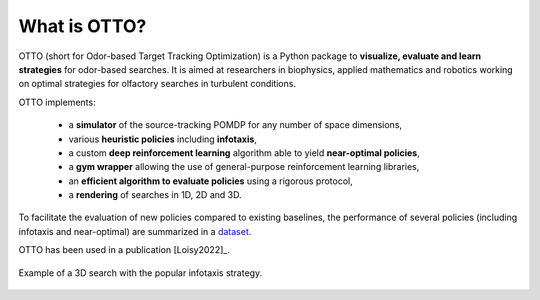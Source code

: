 What is OTTO?
=============

OTTO (short for Odor-based Target Tracking Optimization) is a Python package to
**visualize, evaluate and learn strategies** for odor-based searches. It is aimed at researchers in biophysics, applied mathematics and robotics working on optimal strategies for olfactory searches in turbulent conditions.

OTTO implements:

  - a **simulator** of the source-tracking POMDP for any number of space dimensions,
  - various **heuristic policies** including **infotaxis**,
  - a custom **deep reinforcement learning** algorithm able to yield **near-optimal policies**,
  - a **gym wrapper** allowing the use of general-purpose reinforcement learning libraries,
  - an **efficient algorithm to evaluate policies** using a rigorous protocol,
  - a **rendering** of searches in 1D, 2D and 3D.

To facilitate the evaluation of new policies compared to existing baselines, the performance of several policies (including infotaxis and near-optimal) are summarized in a `dataset <https://doi.org/10.5281/zenodo.6125391>`_.

OTTO has been used in a publication [Loisy2022]_.

.. figure:: gifs/3D_search.gif
  :width: 60 %
  :align: center

  Example of a 3D search with the popular infotaxis strategy.


